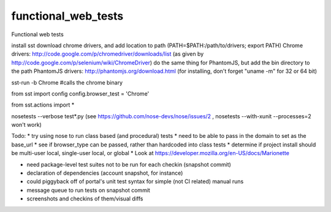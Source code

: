 functional_web_tests
====================

Functional web tests

install sst
download chrome drivers, and add location to path (PATH=$PATH:/path/to/drivers; export PATH)
Chrome drivers: http://code.google.com/p/chromedriver/downloads/list (as given by http://code.google.com/p/selenium/wiki/ChromeDriver)
do the same thing for PhantomJS, but add the bin directory to the path
PhantomJS drivers: http://phantomjs.org/download.html (for installing, don't forget "uname -m" for 32 or 64 bit)


sst-run -b Chrome #calls the chrome binary

from sst import config
config.browser_test = 'Chrome'

from sst.actions import *

nosetests --verbose test*.py
(see https://github.com/nose-devs/nose/issues/2 , nosetests --with-xunit --processes=2 won't work)

Todo:
* try using nose to run class based (and procedural) tests
* need to be able to pass in the domain to set as the base_url
* see if browser_type can be passed, rather than hardcoded into class tests
* determine if project install should be multi-user local, single-user local, or global
* Look at https://developer.mozilla.org/en-US/docs/Marionette

* need package-level test suites not to be run for each checkin (snapshot commit)
* declaration of dependencies (account snapshot, for instance)
* could piggyback off of portal's unit test syntax for simple (not CI related) manual runs
* message queue to run tests on snapshot commit
* screenshots and checkins of them/visual diffs
